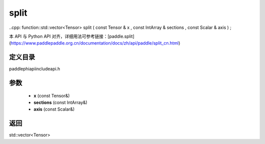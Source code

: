 .. _cn_api_paddle_experimental_split:

split
-------------------------------

..cpp: function::std::vector<Tensor> split ( const Tensor & x , const IntArray & sections , const Scalar & axis ) ;

本 API 与 Python API 对齐，详细用法可参考链接：[paddle.split](https://www.paddlepaddle.org.cn/documentation/docs/zh/api/paddle/split_cn.html)

定义目录
:::::::::::::::::::::
paddle\phi\api\include\api.h

参数
:::::::::::::::::::::
	- **x** (const Tensor&)
	- **sections** (const IntArray&)
	- **axis** (const Scalar&)

返回
:::::::::::::::::::::
std::vector<Tensor>
